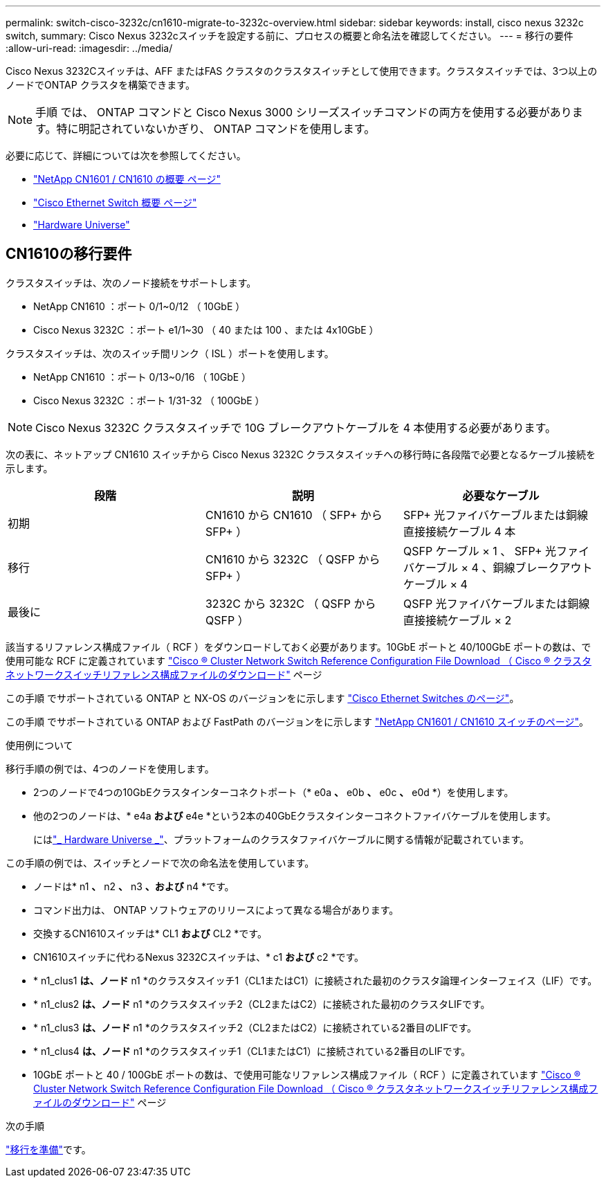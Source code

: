 ---
permalink: switch-cisco-3232c/cn1610-migrate-to-3232c-overview.html 
sidebar: sidebar 
keywords: install, cisco nexus 3232c switch, 
summary: Cisco Nexus 3232cスイッチを設定する前に、プロセスの概要と命名法を確認してください。 
---
= 移行の要件
:allow-uri-read: 
:imagesdir: ../media/


[role="lead"]
Cisco Nexus 3232Cスイッチは、AFF またはFAS クラスタのクラスタスイッチとして使用できます。クラスタスイッチでは、3つ以上のノードでONTAP クラスタを構築できます。


NOTE: 手順 では、 ONTAP コマンドと Cisco Nexus 3000 シリーズスイッチコマンドの両方を使用する必要があります。特に明記されていないかぎり、 ONTAP コマンドを使用します。

必要に応じて、詳細については次を参照してください。

* http://support.netapp.com/NOW/download/software/cm_switches_ntap/["NetApp CN1601 / CN1610 の概要 ページ"^]
* http://support.netapp.com/NOW/download/software/cm_switches/["Cisco Ethernet Switch 概要 ページ"^]
* http://hwu.netapp.com["Hardware Universe"^]




== CN1610の移行要件

クラスタスイッチは、次のノード接続をサポートします。

* NetApp CN1610 ：ポート 0/1~0/12 （ 10GbE ）
* Cisco Nexus 3232C ：ポート e1/1~30 （ 40 または 100 、または 4x10GbE ）


クラスタスイッチは、次のスイッチ間リンク（ ISL ）ポートを使用します。

* NetApp CN1610 ：ポート 0/13~0/16 （ 10GbE ）
* Cisco Nexus 3232C ：ポート 1/31-32 （ 100GbE ）


[NOTE]
====
Cisco Nexus 3232C クラスタスイッチで 10G ブレークアウトケーブルを 4 本使用する必要があります。

====
次の表に、ネットアップ CN1610 スイッチから Cisco Nexus 3232C クラスタスイッチへの移行時に各段階で必要となるケーブル接続を示します。

|===
| 段階 | 説明 | 必要なケーブル 


 a| 
初期
 a| 
CN1610 から CN1610 （ SFP+ から SFP+ ）
 a| 
SFP+ 光ファイバケーブルまたは銅線直接接続ケーブル 4 本



 a| 
移行
 a| 
CN1610 から 3232C （ QSFP から SFP+ ）
 a| 
QSFP ケーブル × 1 、 SFP+ 光ファイバケーブル × 4 、銅線ブレークアウトケーブル × 4



 a| 
最後に
 a| 
3232C から 3232C （ QSFP から QSFP ）
 a| 
QSFP 光ファイバケーブルまたは銅線直接接続ケーブル × 2

|===
該当するリファレンス構成ファイル（ RCF ）をダウンロードしておく必要があります。10GbE ポートと 40/100GbE ポートの数は、で使用可能な RCF に定義されています https://mysupport.netapp.com/NOW/download/software/sanswitch/fcp/Cisco/netapp_cnmn/download.shtml["Cisco ® Cluster Network Switch Reference Configuration File Download （ Cisco ® クラスタネットワークスイッチリファレンス構成ファイルのダウンロード"^] ページ

この手順 でサポートされている ONTAP と NX-OS のバージョンをに示します link:https://mysupport.netapp.com/NOW/download/software/cm_switches/.html["Cisco Ethernet Switches のページ"^]。

この手順 でサポートされている ONTAP および FastPath のバージョンをに示します link:http://support.netapp.com/NOW/download/software/cm_switches_ntap/.html["NetApp CN1601 / CN1610 スイッチのページ"^]。

.使用例について
移行手順の例では、4つのノードを使用します。

* 2つのノードで4つの10GbEクラスタインターコネクトポート（* e0a *、* e0b *、* e0c *、* e0d *）を使用します。
* 他の2つのノードは、* e4a *および* e4e *という2本の40GbEクラスタインターコネクトファイバケーブルを使用します。
+
にはlink:https://hwu.netapp.com/["_ Hardware Universe _"^]、プラットフォームのクラスタファイバケーブルに関する情報が記載されています。



この手順の例では、スイッチとノードで次の命名法を使用しています。

* ノードは* n1 *、* n2 *、* n3 *、および* n4 *です。
* コマンド出力は、 ONTAP ソフトウェアのリリースによって異なる場合があります。
* 交換するCN1610スイッチは* CL1 *および* CL2 *です。
* CN1610スイッチに代わるNexus 3232Cスイッチは、* c1 *および* c2 *です。
* * n1_clus1 *は、ノード* n1 *のクラスタスイッチ1（CL1またはC1）に接続された最初のクラスタ論理インターフェイス（LIF）です。
* * n1_clus2 *は、ノード* n1 *のクラスタスイッチ2（CL2またはC2）に接続された最初のクラスタLIFです。
* * n1_clus3 *は、ノード* n1 *のクラスタスイッチ2（CL2またはC2）に接続されている2番目のLIFです。
* * n1_clus4 *は、ノード* n1 *のクラスタスイッチ1（CL1またはC1）に接続されている2番目のLIFです。
* 10GbE ポートと 40 / 100GbE ポートの数は、で使用可能なリファレンス構成ファイル（ RCF ）に定義されています https://mysupport.netapp.com/NOW/download/software/sanswitch/fcp/Cisco/netapp_cnmn/download.shtml["Cisco ® Cluster Network Switch Reference Configuration File Download （ Cisco ® クラスタネットワークスイッチリファレンス構成ファイルのダウンロード"^] ページ


.次の手順
link:cn1610-prepare-to-migrate.html["移行を準備"]です。
